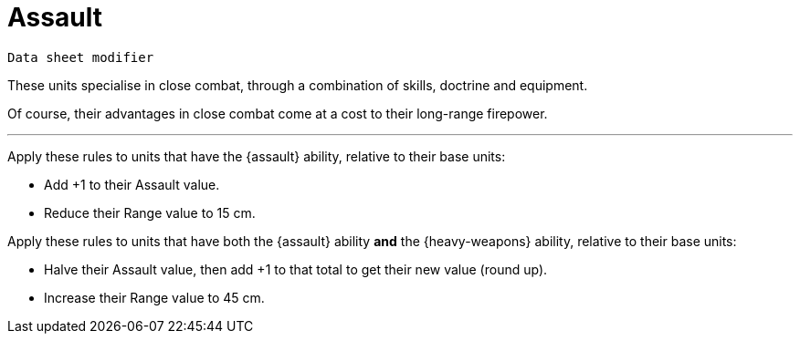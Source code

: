 = Assault

`Data sheet modifier`

These units specialise in close combat, through a combination of skills, doctrine and equipment.

Of course, their advantages in close combat come at a cost to their long-range firepower.

---

Apply these rules to units that have the {assault} ability, relative to their base units:

* Add +1 to their Assault value.
* Reduce their Range value to 15 cm.

Apply these rules to units that have both the {assault} ability *and* the {heavy-weapons} ability, relative to their base units:

* Halve their Assault value, then add +1 to that total to get their new value (round up).
* Increase their Range value to 45 cm.
